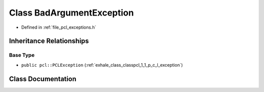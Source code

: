 .. _exhale_class_classpcl_1_1_bad_argument_exception:

Class BadArgumentException
==========================

- Defined in :ref:`file_pcl_exceptions.h`


Inheritance Relationships
-------------------------

Base Type
*********

- ``public pcl::PCLException`` (:ref:`exhale_class_classpcl_1_1_p_c_l_exception`)


Class Documentation
-------------------


.. doxygenclass:: pcl::BadArgumentException
   :members:
   :protected-members:
   :undoc-members: